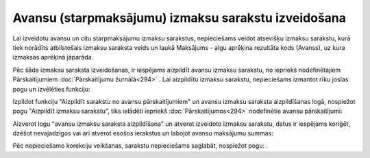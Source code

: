 .. 14115 Avansu (starpmaksājumu) izmaksu sarakstu izveidošana******************************************************** 


Lai izveidotu avansu un citu starpmaksājumu izmaksu sarakstus,
nepieciešams veidot atsevišķu izmaksu sarakstu, kurā tiek norādīts
atbilstošais izmaksu saraksta veids un laukā Maksājums - algu aprēķina
rezultāta kods (Avanss), uz kura izmaksas aprēķinā jāparāda.



|images_ozols/26279.png|



Pēc šāda izmaksu saraksta izveidošanas, ir iespējams aizpildīt avansu
izmaksu sarakstu, no iepriekš nodefinētajiem Pārskaitījumiem
:doc:`Pārskaitījumu žurnālā<294>` . Lai aizpildītu izmaksu sarakstu,
nepieciešams izmantot rīku joslas pogu |images_ozols/25814.png| un
izvēlēties funkciju:



|images_ozols/26281.png|



Izpildot funkciju "Aizpildīt sarakstu no avansu pārskaitījumiem" un
avansu izmaksu saraksta aizpildīšanas logā, nospiežot pogu "Aizpildīt
izmaksu sarakstu", tiks ielādēti iepriekš :doc:`Pārskaitījumos<294>`
nodefinētie avansu pārskaitījumi:



|images_ozols/26282.png|



Aizverot logu "avansu izmaksu saraksta aizpildīšana" un atverot
izveidoto izmaksu sarakstu, datus ir iespējams koriģēt, dzēšot
nevajadzīgos vai arī atverot esošos ierakstus un labojot avansu
maksājumu summas:



|images_ozols/26283.png|



Pēc nepieciešamo korekciju veikšanas, sarakstu nepieciešams saglabāt,
nospiežot pogu: |images_ozols/25621.png| .







.. |images_ozols/26279.png| image:: images_ozols/26279.png
       :scale: 100%

.. |images_ozols/25814.png| image:: images_ozols/25814.png
       :scale: 100%

.. |images_ozols/26281.png| image:: images_ozols/26281.png
       :scale: 100%

.. |images_ozols/26282.png| image:: images_ozols/26282.png
       :scale: 100%

.. |images_ozols/26283.png| image:: images_ozols/26283.png
       :scale: 100%

.. |images_ozols/25621.png| image:: images_ozols/25621.png
       :scale: 100%

 